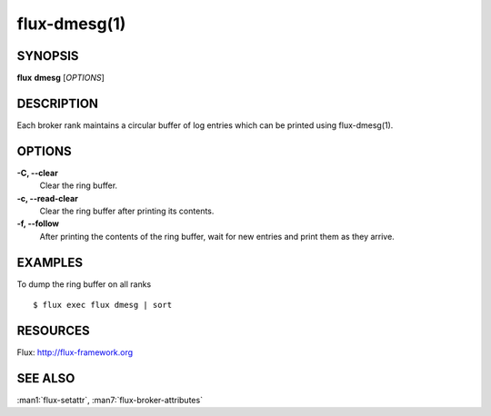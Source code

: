 .. flux-help-description: manipulate broker log ring buffer

=============
flux-dmesg(1)
=============


SYNOPSIS
========

**flux** **dmesg** [*OPTIONS*]


DESCRIPTION
===========

Each broker rank maintains a circular buffer of log entries
which can be printed using flux-dmesg(1).


OPTIONS
=======

**-C, --clear**
   Clear the ring buffer.

**-c, --read-clear**
   Clear the ring buffer after printing its contents.

**-f, --follow**
   After printing the contents of the ring buffer, wait for new entries
   and print them as they arrive.


EXAMPLES
========

To dump the ring buffer on all ranks

::

   $ flux exec flux dmesg | sort


RESOURCES
=========

Flux: http://flux-framework.org


SEE ALSO
========

:man1:`flux-setattr`, :man7:`flux-broker-attributes`
